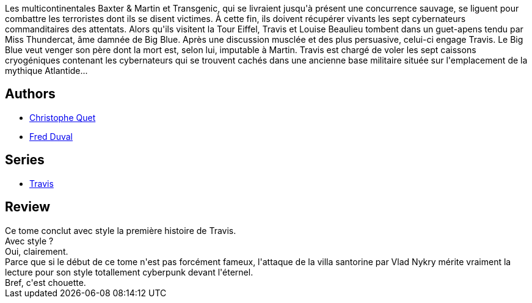 :jbake-type: post
:jbake-status: published
:jbake-title: Cybernation (Travis, #5)
:jbake-tags:  combat, rayon-bd, voyage,_année_2012,_mois_févr.,_note_3,anticipation,read
:jbake-date: 2012-02-26
:jbake-depth: ../../
:jbake-uri: goodreads/books/9782840557470.adoc
:jbake-bigImage: https://i.gr-assets.com/images/S/compressed.photo.goodreads.com/books/1457554383l/4361388._SX98_.jpg
:jbake-smallImage: https://i.gr-assets.com/images/S/compressed.photo.goodreads.com/books/1457554383l/4361388._SX50_.jpg
:jbake-source: https://www.goodreads.com/book/show/4361388
:jbake-style: goodreads goodreads-book

++++
<div class="book-description">
Les multicontinentales Baxter &amp; Martin et Transgenic, qui se livraient jusqu'à présent une concurrence sauvage, se liguent pour combattre les terroristes dont ils se disent victimes. À cette fin, ils doivent récupérer vivants les sept cybernateurs commanditaires des attentats. Alors qu'ils visitent la Tour Eiffel, Travis et Louise Beaulieu tombent dans un guet-apens tendu par Miss Thundercat, âme damnée de Big Blue. Après une discussion musclée et des plus persuasive, celui-ci engage Travis. Le Big Blue veut venger son père dont la mort est, selon lui, imputable à Martin. Travis est chargé de voler les sept caissons cryogéniques contenant les cybernateurs qui se trouvent cachés dans une ancienne base militaire située sur l'emplacement de la mythique Atlantide...
</div>
++++


## Authors
* link:../authors/503980.html[Christophe Quet]
* link:../authors/503981.html[Fred Duval]

## Series
* link:../series/Travis.html[Travis]

## Review

++++
Ce tome conclut avec style la première histoire de Travis.<br/>Avec style ?<br/>Oui, clairement.<br/>Parce que si le début de ce tome n'est pas forcément fameux, l'attaque de la villa santorine par Vlad Nykry mérite vraiment la lecture pour son style totallement cyberpunk devant l'éternel.<br/>Bref, c'est chouette.
++++